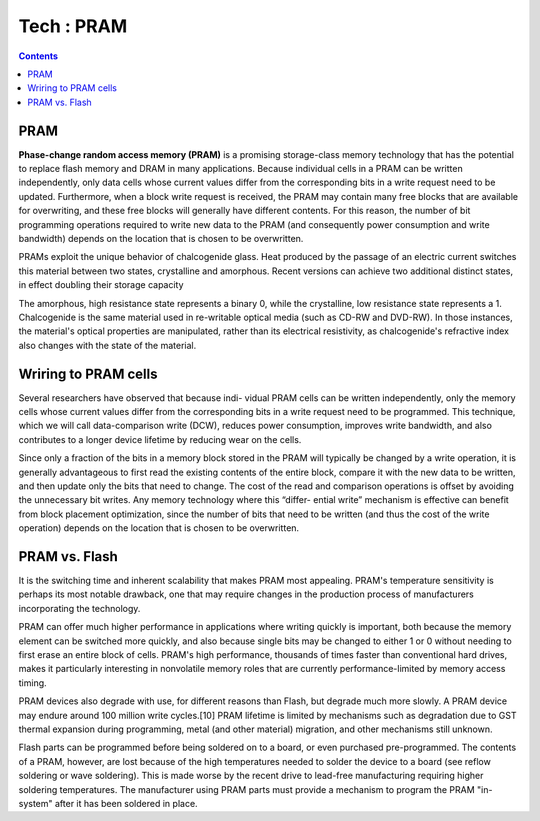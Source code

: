 Tech : PRAM
===========

.. contents::

PRAM
----

**Phase-change random access memory (PRAM)** is a
promising storage-class memory technology that has
the potential to replace flash memory and DRAM
in many applications. Because individual cells in a
PRAM can be written independently, only data cells
whose current values differ from the corresponding bits
in a write request need to be updated. Furthermore,
when a block write request is received, the PRAM
may contain many free blocks that are available for
overwriting, and these free blocks will generally have
different contents. For this reason, the number of bit
programming operations required to write new data
to the PRAM (and consequently power consumption
and write bandwidth) depends on the location that
is chosen to be overwritten. 

PRAMs exploit the unique behavior of chalcogenide glass. 
Heat produced by the passage of an electric current 
switches this material between two states, crystalline 
and amorphous. Recent versions can achieve two additional 
distinct states, in effect doubling their storage capacity

The amorphous, high resistance state represents a binary 0, 
while the crystalline, low resistance state represents a 1. 
Chalcogenide is the same material used in re-writable 
optical media (such as CD-RW and DVD-RW). In those 
instances, the material's optical properties are 
manipulated, rather than its electrical resistivity, 
as chalcogenide's refractive index also changes with 
the state of the material.

Wriring to PRAM cells
---------------------

Several researchers have observed that because indi-
vidual PRAM cells can be written independently, only
the memory cells whose current values differ from
the corresponding bits in a write request need to be
programmed. This technique, which we will
call data-comparison write (DCW), reduces
power consumption, improves write bandwidth, and
also contributes to a longer device lifetime by reducing
wear on the cells. 

Since only a fraction of
the bits in a memory block stored in the PRAM
will typically be changed by a write operation, it
is generally advantageous to first read the existing
contents of the entire block, compare it with the new
data to be written, and then update only the bits that
need to change. The cost of the read and comparison
operations is offset by avoiding the unnecessary bit
writes. Any memory technology where this “differ-
ential write” mechanism is effective can benefit from
block placement optimization, since the number of bits
that need to be written (and thus the cost of the write
operation) depends on the location that is chosen to be
overwritten.

PRAM vs. Flash
--------------

It is the switching time and inherent scalability that 
makes PRAM most appealing. PRAM's temperature sensitivity 
is perhaps its most notable drawback, one that may 
require changes in the production process of manufacturers 
incorporating the technology.

PRAM can offer much higher performance in applications 
where writing quickly is important, both because the memory 
element can be switched more quickly, and also because 
single bits may be changed to either 1 or 0 without needing 
to first erase an entire block of cells. PRAM's high 
performance, thousands of times faster than conventional 
hard drives, makes it particularly interesting in 
nonvolatile memory roles that are currently 
performance-limited by memory access timing.

PRAM devices also degrade with use, for different reasons than 
Flash, but degrade much more slowly. A PRAM device may endure 
around 100 million write cycles.[10] PRAM lifetime is limited 
by mechanisms such as degradation due to GST thermal expansion 
during programming, metal (and other material) migration, 
and other mechanisms still unknown.

Flash parts can be programmed before being soldered on to a 
board, or even purchased pre-programmed. The contents of a 
PRAM, however, are lost because of the high temperatures 
needed to solder the device to a board (see reflow soldering 
or wave soldering). This is made worse by the recent drive 
to lead-free manufacturing requiring higher soldering 
temperatures. The manufacturer using PRAM parts must provide 
a mechanism to program the PRAM "in-system" after it has 
been soldered in place.



